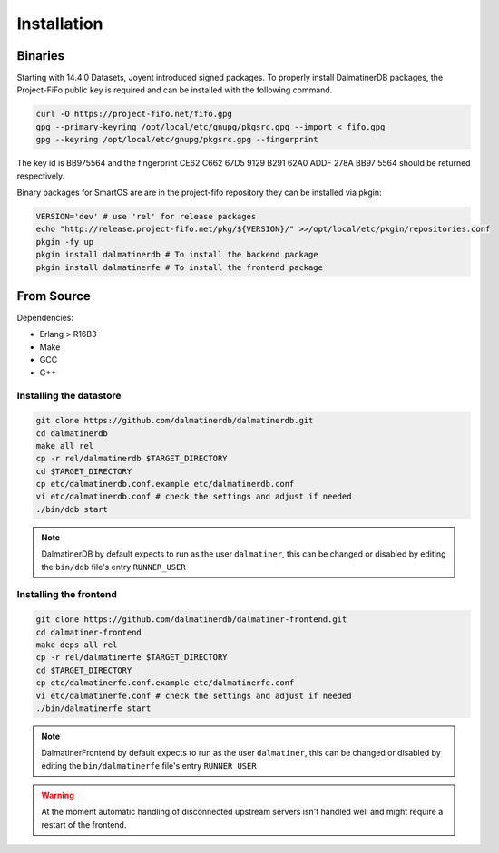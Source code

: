 .. DalmatinerDB installation manual
   Heinz N. Gies on Sat Jul  5 16:49:03 2014.

Installation
============

Binaries
--------

Starting with 14.4.0 Datasets, Joyent introduced signed packages. To properly install DalmatinerDB packages, the Project-FiFo public key is required and can be installed with the following command.

.. code-block:: bash

   curl -O https://project-fifo.net/fifo.gpg
   gpg --primary-keyring /opt/local/etc/gnupg/pkgsrc.gpg --import < fifo.gpg
   gpg --keyring /opt/local/etc/gnupg/pkgsrc.gpg --fingerprint

The key id is BB975564 and the fingerprint CE62 C662 67D5 9129 B291 62A0 ADDF 278A BB97 5564 should be returned respectively.

Binary packages for SmartOS are are in the project-fifo repository they can be installed via pkgin:

.. code-block:: bash

   VERSION='dev' # use 'rel' for release packages
   echo "http://release.project-fifo.net/pkg/${VERSION}/" >>/opt/local/etc/pkgin/repositories.conf
   pkgin -fy up
   pkgin install dalmatinerdb # To install the backend package
   pkgin install dalmatinerfe # To install the frontend package


From Source
-----------

Dependencies:

* Erlang > R16B3
* Make
* GCC
* G++

Installing the datastore
````````````````````````
.. code-block:: bash

   git clone https://github.com/dalmatinerdb/dalmatinerdb.git
   cd dalmatinerdb
   make all rel
   cp -r rel/dalmatinerdb $TARGET_DIRECTORY
   cd $TARGET_DIRECTORY
   cp etc/dalmatinerdb.conf.example etc/dalmatinerdb.conf
   vi etc/dalmatinerdb.conf # check the settings and adjust if needed
   ./bin/ddb start

.. note::
    DalmatinerDB by default expects to run as the user ``dalmatiner``, this can be changed or disabled by editing the ``bin/ddb`` file's entry ``RUNNER_USER``

Installing the frontend
```````````````````````

.. code-block:: bash

   git clone https://github.com/dalmatinerdb/dalmatiner-frontend.git
   cd dalmatiner-frontend
   make deps all rel
   cp -r rel/dalmatinerfe $TARGET_DIRECTORY
   cd $TARGET_DIRECTORY
   cp etc/dalmatinerfe.conf.example etc/dalmatinerfe.conf
   vi etc/dalmatinerfe.conf # check the settings and adjust if needed
   ./bin/dalmatinerfe start

.. note::
    DalmatinerFrontend by default expects to run as the user ``dalmatiner``, this can be changed or disabled by editing the ``bin/dalmatinerfe`` file's entry ``RUNNER_USER``

.. warning::
    At the moment automatic handling of disconnected upstream servers isn't handled well and might require a restart of the frontend.
